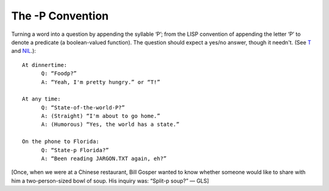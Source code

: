 -----------------
The -P Convention
-----------------

Turning a word into a question by appending the syllable ‘P’; from the
LISP convention of appending the letter ‘P’ to denote a predicate (a
boolean-valued function). The question should expect a yes/no answer,
though it needn't. (See `T <T/T.html>`__ and `NIL <N/NIL.html>`__.)::

 
      At dinnertime:
            Q: “Foodp?”
            A: “Yeah, I'm pretty hungry.” or “T!”
 
      At any time:
            Q: “State-of-the-world-P?”
            A: (Straight) “I'm about to go home.”
            A: (Humorous) “Yes, the world has a state.”
 
      On the phone to Florida:
            Q: “State-p Florida?”
            A: “Been reading JARGON.TXT again, eh?”

[Once, when we were at a Chinese restaurant, Bill Gosper wanted to know
whether someone would like to share with him a two-person-sized bowl of
soup. His inquiry was: “Split-p soup?” — GLS]

